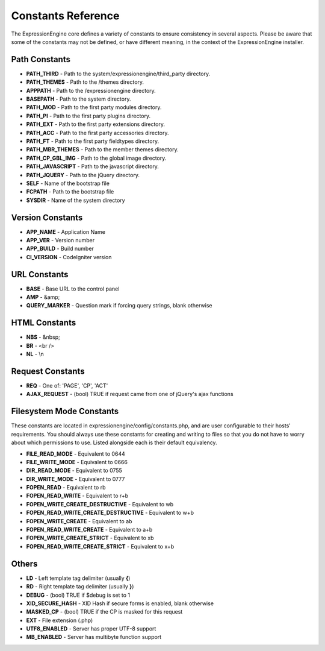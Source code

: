 Constants Reference
===================

The ExpressionEngine core defines a variety of constants to ensure
consistency in several aspects. Please be aware that some of the
constants may not be defined, or have different meaning, in the context
of the ExpressionEngine installer.

Path Constants
--------------

-  **PATH\_THIRD** - Path to the system/expressionengine/third\_party
   directory.
-  **PATH\_THEMES** - Path to the /themes directory.
-  **APPPATH** - Path to the /expressionengine directory.
-  **BASEPATH** - Path to the system directory.
-  **PATH\_MOD** - Path to the first party modules directory.
-  **PATH\_PI** - Path to the first party plugins directory.
-  **PATH\_EXT** - Path to the first party extensions directory.
-  **PATH\_ACC** - Path to the first party accessories directory.
-  **PATH\_FT** - Path to the first party fieldtypes directory.
-  **PATH\_MBR\_THEMES** - Path to the member themes directory.
-  **PATH\_CP\_GBL\_IMG** - Path to the global image directory.
-  **PATH\_JAVASCRIPT** - Path to the javascript directory.
-  **PATH\_JQUERY** - Path to the jQuery directory.
-  **SELF** - Name of the bootstrap file
-  **FCPATH** - Path to the bootstrap file
-  **SYSDIR** - Name of the system directory

Version Constants
-----------------

-  **APP\_NAME** - Application Name
-  **APP\_VER** - Version number
-  **APP\_BUILD** - Build number
-  **CI\_VERSION** - CodeIgniter version

URL Constants
-------------

-  **BASE** - Base URL to the control panel
-  **AMP** - &amp;
-  **QUERY\_MARKER** - Question mark if forcing query strings, blank
   otherwise

HTML Constants
--------------

-  **NBS** - &nbsp;
-  **BR** - <br />
-  **NL** - \\n

Request Constants
-----------------

-  **REQ** - One of: 'PAGE', 'CP', 'ACT'
-  **AJAX\_REQUEST** - (bool) TRUE if request came from one of jQuery's
   ajax functions

Filesystem Mode Constants
-------------------------

These constants are located in expressionengine/config/constants.php,
and are user configurable to their hosts' requirements. You should
always use these constants for creating and writing to files so that you
do not have to worry about which permissions to use. Listed alongside
each is their default equivalency.

-  **FILE\_READ\_MODE** - Equivalent to 0644
-  **FILE\_WRITE\_MODE** - Equivalent to 0666
-  **DIR\_READ\_MODE** - Equivalent to 0755
-  **DIR\_WRITE\_MODE** - Equivalent to 0777
-  **FOPEN\_READ** - Equivalent to rb
-  **FOPEN\_READ\_WRITE** - Equivalent to r+b
-  **FOPEN\_WRITE\_CREATE\_DESTRUCTIVE** - Equivalent to wb
-  **FOPEN\_READ\_WRITE\_CREATE\_DESTRUCTIVE** - Equivalent to w+b
-  **FOPEN\_WRITE\_CREATE** - Equivalent to ab
-  **FOPEN\_READ\_WRITE\_CREATE** - Equivalent to a+b
-  **FOPEN\_WRITE\_CREATE\_STRICT** - Equivalent to xb
-  **FOPEN\_READ\_WRITE\_CREATE\_STRICT** - Equivalent to x+b

Others
------

-  **LD** - Left template tag delimiter (usually **{**)
-  **RD** - Right template tag delimiter (usually **}**)
-  **DEBUG** - (bool) TRUE if $debug is set to 1
-  **XID\_SECURE\_HASH** - XID Hash if secure forms is enabled, blank
   otherwise
-  **MASKED\_CP** - (bool) TRUE if the CP is masked for this request
-  **EXT** - File extension (.php)
-  **UTF8\_ENABLED** - Server has proper UTF-8 support
-  **MB\_ENABLED** - Server has multibyte function support


